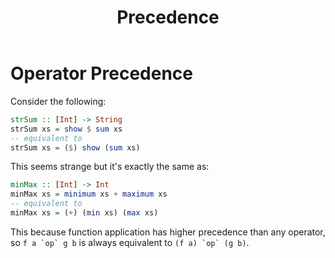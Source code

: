 #+TITLE: Precedence

* Operator Precedence

Consider the following:

#+begin_src haskell
strSum :: [Int] -> String
strSum xs = show $ sum xs
-- equivalent to
strSum xs = ($) show (sum xs)
#+end_src

This seems strange but it's exactly the same as:

#+begin_src haskell
minMax :: [Int] -> Int
minMax xs = minimum xs + maximum xs
-- equivalent to
minMax xs = (+) (min xs) (max xs)
#+end_src

This because function application has higher precedence than any operator, so ~f a `op` g b~ is always equivalent to ~(f a) `op` (g b)~.
